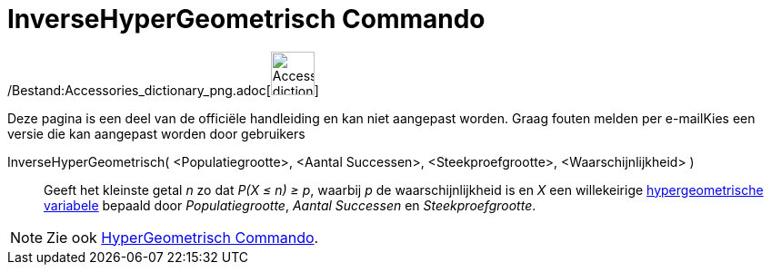 = InverseHyperGeometrisch Commando
:page-en: commands/InverseHyperGeometric_Command
ifdef::env-github[:imagesdir: /nl/modules/ROOT/assets/images]

/Bestand:Accessories_dictionary_png.adoc[image:48px-Accessories_dictionary.png[Accessories
dictionary.png,width=48,height=48]]

Deze pagina is een deel van de officiële handleiding en kan niet aangepast worden. Graag fouten melden per
e-mail[.mw-selflink .selflink]##Kies een versie die kan aangepast worden door gebruikers##

InverseHyperGeometrisch( <Populatiegrootte>, <Aantal Successen>, <Steekproefgrootte>, <Waarschijnlijkheid> )::
  Geeft het kleinste getal _n_ zo dat _P(X ≤ n) ≥ p_, waarbij _p_ de waarschijnlijkheid is en _X_ een willekeirige
  http://en.wikipedia.org/wiki/Hypergeometric_distribution[hypergeometrische variabele] bepaald door _Populatiegrootte_,
  _Aantal Successen_ en _Steekproefgrootte_.

[NOTE]
====

Zie ook xref:/commands/HyperGeometrisch.adoc[HyperGeometrisch Commando].

====
